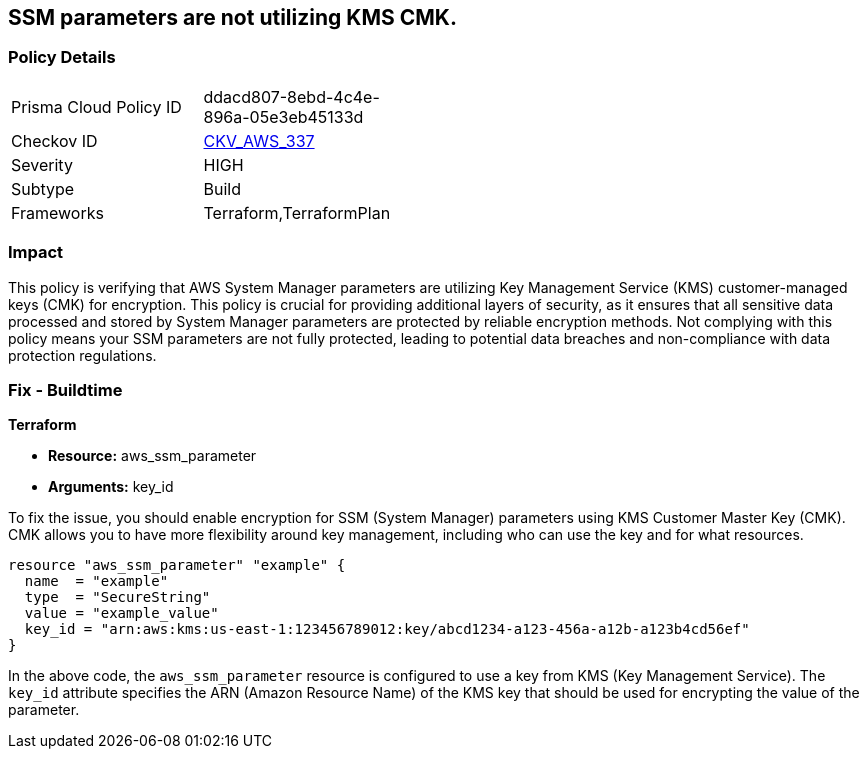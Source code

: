
== SSM parameters are not utilizing KMS CMK.

=== Policy Details

[width=45%]
[cols="1,1"]
|===
|Prisma Cloud Policy ID
| ddacd807-8ebd-4c4e-896a-05e3eb45133d

|Checkov ID
| https://github.com/bridgecrewio/checkov/blob/main/checkov/terraform/checks/resource/aws/SSMParameterUsesCMK.py[CKV_AWS_337]

|Severity
|HIGH

|Subtype
|Build

|Frameworks
|Terraform,TerraformPlan

|===

=== Impact
This policy is verifying that AWS System Manager parameters are utilizing Key Management Service (KMS) customer-managed keys (CMK) for encryption. This policy is crucial for providing additional layers of security, as it ensures that all sensitive data processed and stored by System Manager parameters are protected by reliable encryption methods. Not complying with this policy means your SSM parameters are not fully protected, leading to potential data breaches and non-compliance with data protection regulations.

=== Fix - Buildtime

*Terraform*

* *Resource:* aws_ssm_parameter
* *Arguments:* key_id

To fix the issue, you should enable encryption for SSM (System Manager) parameters using KMS Customer Master Key (CMK). CMK allows you to have more flexibility around key management, including who can use the key and for what resources.

[source,hcl]
----
resource "aws_ssm_parameter" "example" {
  name  = "example"
  type  = "SecureString"
  value = "example_value"
  key_id = "arn:aws:kms:us-east-1:123456789012:key/abcd1234-a123-456a-a12b-a123b4cd56ef"
}
----

In the above code, the `aws_ssm_parameter` resource is configured to use a key from KMS (Key Management Service). The `key_id` attribute specifies the ARN (Amazon Resource Name) of the KMS key that should be used for encrypting the value of the parameter.

